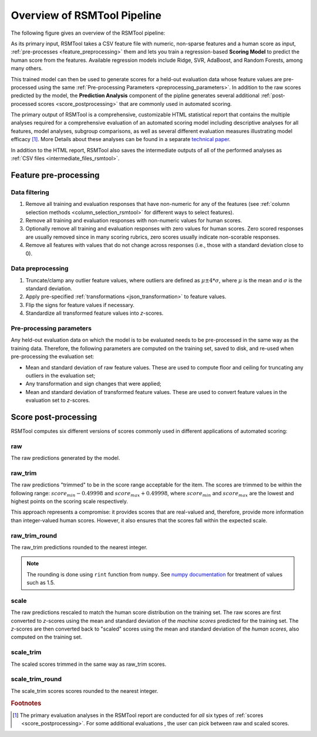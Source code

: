 Overview of RSMTool Pipeline
============================

The following figure gives an overview of the RSMTool pipeline:

.. image:: pipeline.png
   :alt: RSMTool processing pipeline
   :align: center


As its primary input, RSMTool takes a CSV feature file with numeric, non-sparse features and a human score as input, :ref:`pre-processes <feature_preprocessing>` them and lets you train a regression-based **Scoring Model** to predict the human score from the features. Available regression models include Ridge, SVR, AdaBoost, and Random Forests, among many others.

This trained model can then be used to generate scores for a held-out evaluation data whose feature values are pre-processed using the same :ref:`Pre-processing Parameters <preprocessing_parameters>`. In addition to the raw scores predicted by the model, the **Prediction Analysis** component of the pipline generates several additional :ref:`post-processed scores <score_postprocessing>` that are commonly used in automated scoring.

The primary output of RSMTool is a comprehensive, customizable HTML statistical report that contains the multiple analyses required for a comprehensive evaluation of an automated scoring model including descriptive analyses for all features, model analyses, subgroup comparisons, as well as several different evaluation measures illustrating model efficacy [#]_. More Details about these analyses can be found in a separate `technical paper <https://github.com/EducationalTestingService/rsmtool/raw/master/doc/rsmtool.pdf>`_.

In addition to the HTML report, RSMTool also saves the intermediate outputs of all of the performed analyses as :ref:`CSV files <intermediate_files_rsmtool>`.

.. _feature_preprocessing:

Feature pre-processing
""""""""""""""""""""""

Data filtering
~~~~~~~~~~~~~~

1. Remove all training and evaluation responses that have non-numeric for any of the features (see :ref:`column selection methods <column_selection_rsmtool>` for different ways to select features).

2. Remove all training and evaluation responses with non-numeric values for human scores.

3. Optionally remove all training and evaluation responses with zero values for human scores. Zero scored responses are usually removed since in many scoring rubrics, zero scores usually indicate non-scorable responses.

4. Remove all features with values that do not change across responses (i.e., those with a standard deviation close to 0).


Data preprocessing
~~~~~~~~~~~~~~~~~~

1. Truncate/clamp any outlier feature values, where outliers are defined as :math:`\mu \pm 4*\sigma`, where :math:`\mu` is the mean and :math:`\sigma` is the standard deviation.

2. Apply pre-specified :ref:`transformations <json_transformation>` to feature values.

3. Flip the signs for feature values if necessary.

4. Standardize all transformed feature values into *z*-scores.

.. _preprocessing_parameters:

Pre-processing parameters
~~~~~~~~~~~~~~~~~~~~~~~~~
Any held-out evaluation data on which the model is to be evaluated needs to be pre-processed in the same way as the training data. Therefore, the following parameters are computed on the training set, saved to disk, and re-used when pre-processing the evaluation set:

- Mean and standard deviation  of raw feature values. These are used to compute floor and ceiling for truncating any outliers in the evaluation set;

- Any transformation and sign changes that were applied;

- Mean and standard deviation of transformed feature values. These are used to convert feature values in the evaluation set to *z*-scores.


.. _score_postprocessing:

Score post-processing
"""""""""""""""""""""
RSMTool computes six different versions of scores commonly used in different applications of automated scoring:

raw
~~~
The raw predictions generated by the model.

raw_trim
~~~~~~~~
The raw predictions "trimmed" to be in the score range acceptable for the item. The scores are trimmed to be within the following range: :math:`score_{min} - 0.49998` and :math:`score_{max} + 0.49998`, where :math:`score_{min}` and :math:`score_{max}` are the lowest and highest points on the scoring scale respectively.

This approach represents a compromise: it provides scores that are real-valued and, therefore, provide more information than integer-valued human scores. However, it also ensures that the scores fall within the expected scale.

raw_trim_round
~~~~~~~~~~~~~~
The raw_trim predictions rounded to the nearest integer.

.. note::

    The rounding is done using ``rint`` function from ``numpy``. See `numpy documentation <http://docs.scipy.org/doc/numpy/reference/generated/numpy.around.html#numpy.around>`_ for treatment of values such as 1.5.

scale
~~~~~
The raw predictions rescaled to match the human score distribution on the training set. The raw scores are first converted to *z*-scores using the mean and standard deviation of the *machine scores* predicted for the training set. The *z*-scores are then converted back to "scaled" scores using the mean and standard deviation of the *human scores*, also computed on the training set.

scale_trim
~~~~~~~~~~
The scaled scores trimmed in the same way as raw_trim scores.

scale_trim_round
~~~~~~~~~~~~~~~~
The scale_trim scores scores rounded to the nearest integer.

.. rubric:: Footnotes

.. [#] The primary evaluation analyses in the RSMTool report are conducted for *all* six types of :ref:`scores <score_postprocessing>`. For some additional evaluations , the user can pick between raw and scaled scores.
